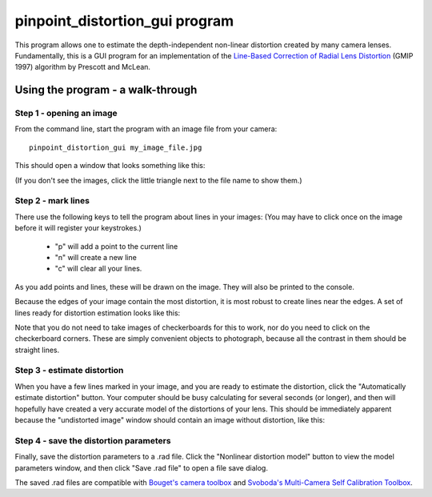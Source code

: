 *******************************
pinpoint_distortion_gui program
*******************************

This program allows one to estimate the depth-independent non-linear
distortion created by many camera lenses. Fundamentally, this is a GUI
program for an implementation of the `Line-Based Correction of Radial
Lens Distortion`_ (GMIP 1997) algorithm by Prescott and McLean.

.. _Line-Based Correction of Radial Lens Distortion: http://dx.doi.org/10.1006/gmip.1996.0407

Using the program - a walk-through
==================================

Step 1 - opening an image
-------------------------

From the command line, start the program with an image file from your
camera::

  pinpoint_distortion_gui my_image_file.jpg

This should open a window that looks something like this:

.. image:: just_open.png
  :alt: pinpoint_distortion_gui application just after opening
  :width: 702
  :height: 432

(If you don't see the images, click the little triangle next to the
file name to show them.)

Step 2 - mark lines
-------------------

There use the following keys to tell the program about lines in your
images: (You may have to click once on the image before it will
register your keystrokes.)

 * "p" will add a point to the current line
 * "n" will create a new line
 * "c" will clear all your lines.

As you add points and lines, these will be drawn on the image. They
will also be printed to the console.

Because the edges of your image contain the most distortion, it is
most robust to create lines near the edges. A set of lines ready for
distortion estimation looks like this:

.. image:: ready_for_distortion_estimation.png
  :alt: pinpoint_distortion_gui application ready for distortion estimation
  :width: 702
  :height: 432

Note that you do not need to take images of checkerboards for this to
work, nor do you need to click on the checkerboard corners. These are
simply convenient objects to photograph, because all the contrast in
them should be straight lines.

Step 3 - estimate distortion
----------------------------

When you have a few lines marked in your image, and you are ready to
estimate the distortion, click the "Automatically estimate distortion"
button. Your computer should be busy calculating for several seconds
(or longer), and then will hopefully have created a very accurate
model of the distortions of your lens. This should be immediately
apparent because the "undistorted image" window should contain an
image without distortion, like this:

.. image:: no_distortion.png
  :alt: pinpoint_distortion_gui application with undistorted image
  :width: 702
  :height: 432

Step 4 - save the distortion parameters
---------------------------------------

Finally, save the distortion parameters to a .rad file. Click the
"Nonlinear distortion model" button to view the model parameters
window, and then click "Save .rad file" to open a file save dialog.

.. image:: save_model.png
  :alt: pinpoint_distortion_gui saving the distortion model
  :width: 903
  :height: 462

The saved .rad files are compatible with `Bouget's camera toolbox
<http://www.vision.caltech.edu/bouguetj/calib_doc/htmls/parameters.html>`__
and `Svoboda's Multi-Camera Self Calibration Toolbox
<http://cmp.felk.cvut.cz/~svoboda/SelfCal/>`__.

